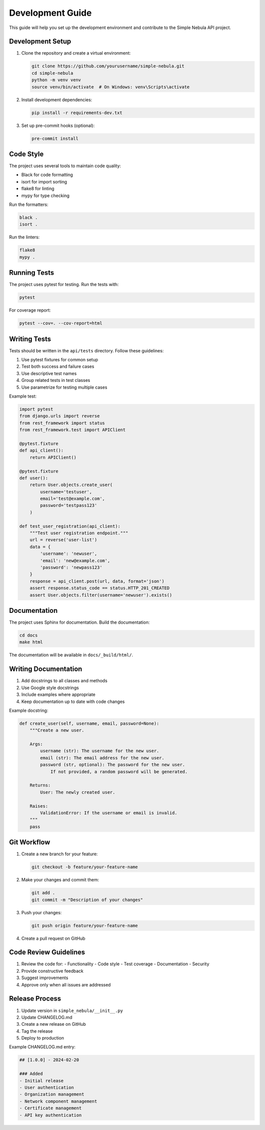 Development Guide
===============

This guide will help you set up the development environment and contribute to the Simple Nebula API project.

Development Setup
--------------

1. Clone the repository and create a virtual environment:

   .. code-block:: bash

      git clone https://github.com/yourusername/simple-nebula.git
      cd simple-nebula
      python -m venv venv
      source venv/bin/activate  # On Windows: venv\Scripts\activate

2. Install development dependencies:

   .. code-block:: bash

      pip install -r requirements-dev.txt

3. Set up pre-commit hooks (optional):

   .. code-block:: bash

      pre-commit install

Code Style
---------

The project uses several tools to maintain code quality:

* Black for code formatting
* isort for import sorting
* flake8 for linting
* mypy for type checking

Run the formatters:

.. code-block:: bash

   black .
   isort .

Run the linters:

.. code-block:: bash

   flake8
   mypy .

Running Tests
-----------

The project uses pytest for testing. Run the tests with:

.. code-block:: bash

   pytest

For coverage report:

.. code-block:: bash

   pytest --cov=. --cov-report=html

Writing Tests
-----------

Tests should be written in the ``api/tests`` directory. Follow these guidelines:

1. Use pytest fixtures for common setup
2. Test both success and failure cases
3. Use descriptive test names
4. Group related tests in test classes
5. Use parametrize for testing multiple cases

Example test:

.. code-block:: python

   import pytest
   from django.urls import reverse
   from rest_framework import status
   from rest_framework.test import APIClient

   @pytest.fixture
   def api_client():
       return APIClient()

   @pytest.fixture
   def user():
       return User.objects.create_user(
           username='testuser',
           email='test@example.com',
           password='testpass123'
       )

   def test_user_registration(api_client):
       """Test user registration endpoint."""
       url = reverse('user-list')
       data = {
           'username': 'newuser',
           'email': 'new@example.com',
           'password': 'newpass123'
       }
       response = api_client.post(url, data, format='json')
       assert response.status_code == status.HTTP_201_CREATED
       assert User.objects.filter(username='newuser').exists()

Documentation
-----------

The project uses Sphinx for documentation. Build the documentation:

.. code-block:: bash

   cd docs
   make html

The documentation will be available in ``docs/_build/html/``.

Writing Documentation
------------------

1. Add docstrings to all classes and methods
2. Use Google style docstrings
3. Include examples where appropriate
4. Keep documentation up to date with code changes

Example docstring:

.. code-block:: python

   def create_user(self, username, email, password=None):
       """Create a new user.

       Args:
           username (str): The username for the new user.
           email (str): The email address for the new user.
           password (str, optional): The password for the new user.
               If not provided, a random password will be generated.

       Returns:
           User: The newly created user.

       Raises:
           ValidationError: If the username or email is invalid.
       """
       pass

Git Workflow
----------

1. Create a new branch for your feature:

   .. code-block:: bash

      git checkout -b feature/your-feature-name

2. Make your changes and commit them:

   .. code-block:: bash

      git add .
      git commit -m "Description of your changes"

3. Push your changes:

   .. code-block:: bash

      git push origin feature/your-feature-name

4. Create a pull request on GitHub

Code Review Guidelines
-------------------

1. Review the code for:
   - Functionality
   - Code style
   - Test coverage
   - Documentation
   - Security

2. Provide constructive feedback
3. Suggest improvements
4. Approve only when all issues are addressed

Release Process
-------------

1. Update version in ``simple_nebula/__init__.py``
2. Update CHANGELOG.md
3. Create a new release on GitHub
4. Tag the release
5. Deploy to production

Example CHANGELOG.md entry:

.. code-block:: markdown

   ## [1.0.0] - 2024-02-20

   ### Added
   - Initial release
   - User authentication
   - Organization management
   - Network component management
   - Certificate management
   - API key authentication 